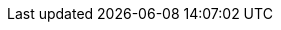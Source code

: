 //
// ============LICENSE_START=======================================================
// Copyright (C) 2018-2019 Sven van der Meer. All rights reserved.
// ================================================================================
// This file is licensed under the Creative Commons Attribution-ShareAlike 4.0 International Public License
// Full license text at https://creativecommons.org/licenses/by-sa/4.0/legalcode
// 
// SPDX-License-Identifier: CC-BY-SA-4.0
// ============LICENSE_END=========================================================
//
// @author Sven van der Meer (vdmeer.sven@mykolab.com)
//
//tag:scn
//
ifeval::["{adoc-build-target}" == "pdf"]
<<_describescenario>>
endif::[]
ifeval::["{adoc-build-target}" == "html"]
<<_describescenario>>
endif::[]
ifeval::["{adoc-build-target}" == "site"]
link:scenarios.html#describescenario[DescribeScenario()]
endif::[]